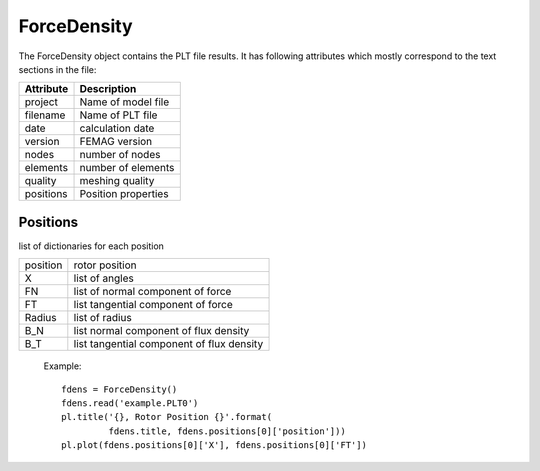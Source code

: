 ForceDensity
************

The ForceDensity object contains the PLT file results. It has
following attributes which mostly correspond to the text sections in the file:

================  =======================================================
Attribute          Description     
================  =======================================================
project            Name of model file
filename           Name of PLT file
date               calculation date
version            FEMAG version
nodes              number of nodes
elements           number of elements
quality            meshing quality
positions          Position properties
================  =======================================================

Positions
=========

list of dictionaries for each position

=========  =======================================================
position   rotor position
X          list of angles
FN         list of normal component of force
FT         list tangential component of force
Radius     list of radius
B_N        list normal component of flux density
B_T        list tangential component of flux density
=========  =======================================================

  Example::
    
   fdens = ForceDensity()
   fdens.read('example.PLT0')
   pl.title('{}, Rotor Position {}'.format(
            fdens.title, fdens.positions[0]['position']))
   pl.plot(fdens.positions[0]['X'], fdens.positions[0]['FT'])

.. plot:: pyplots/forcedens.py
   
